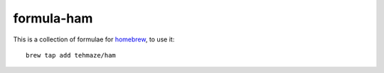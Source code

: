 =============
 formula-ham
=============

This is a collection of formulae for `homebrew`_, to use it::

    brew tap add tehmaze/ham

.. _homebrew: http://mxcl.github.com/homebrew/
